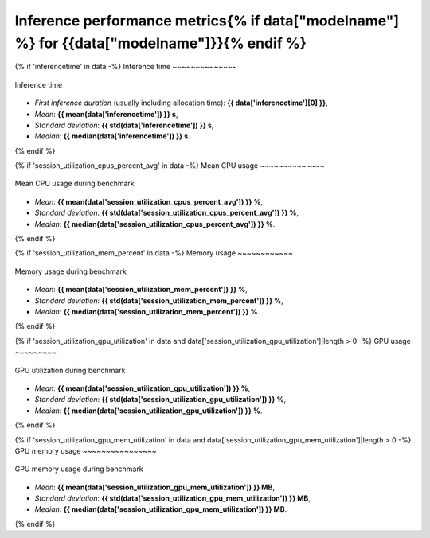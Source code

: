 Inference performance metrics{% if data["modelname"] %} for {{data["modelname"]}}{% endif %}
-----------------------------

{% if 'inferencetime' in data -%}
Inference time
~~~~~~~~~~~~~~

.. figure:: {{data["inferencetimepath"]}}
    :name: {{data["reportname"][0]}}_inferencetime
    :alt: Inference time
    :align: center

    Inference time

* *First inference duration* (usually including allocation time): **{{ data['inferencetime'][0] }}**,
* *Mean*: **{{ mean(data['inferencetime']) }} s**,
* *Standard deviation*: **{{ std(data['inferencetime']) }} s**,
* *Median*: **{{ median(data['inferencetime']) }} s**.
{% endif %}

{% if 'session_utilization_cpus_percent_avg' in data -%}
Mean CPU usage
~~~~~~~~~~~~~~

.. figure:: {{data["cpuusagepath"]}}
    :name: {{data["reportname"][0]}}_cpuusage
    :alt: Mean CPU usage
    :align: center

    Mean CPU usage during benchmark

* *Mean*: **{{ mean(data['session_utilization_cpus_percent_avg']) }} %**,
* *Standard deviation*: **{{ std(data['session_utilization_cpus_percent_avg']) }} %**,
* *Median*: **{{ median(data['session_utilization_cpus_percent_avg']) }} %**.
{% endif %}

{% if 'session_utilization_mem_percent' in data -%}
Memory usage
~~~~~~~~~~~~

.. figure:: {{data["memusagepath"]}}
    :name: {{data["reportname"][0]}}_memusage
    :alt: Memory usage
    :align: center

    Memory usage during benchmark

* *Mean*: **{{ mean(data['session_utilization_mem_percent']) }} %**,
* *Standard deviation*: **{{ std(data['session_utilization_mem_percent']) }} %**,
* *Median*: **{{ median(data['session_utilization_mem_percent']) }} %**.
{% endif %}

{% if 'session_utilization_gpu_utilization' in data and data['session_utilization_gpu_utilization']|length > 0 -%}
GPU usage
~~~~~~~~~

.. figure:: {{data["gpuusagepath"]}}
    :name: {{data["reportname"][0]}}_gpuusage
    :alt: GPU usage
    :align: center

    GPU utilization during benchmark

* *Mean*: **{{ mean(data['session_utilization_gpu_utilization']) }} %**,
* *Standard deviation*: **{{ std(data['session_utilization_gpu_utilization']) }} %**,
* *Median*: **{{ median(data['session_utilization_gpu_utilization']) }} %**.
{% endif %}

{% if 'session_utilization_gpu_mem_utilization' in data and data['session_utilization_gpu_mem_utilization']|length > 0 -%}
GPU memory usage
~~~~~~~~~~~~~~~~

.. figure:: {{data["gpumemusagepath"]}}
    :name: {{data["reportname"][0]}}_gpumemusage
    :alt: GPU memory usage
    :align: center

    GPU memory usage during benchmark

* *Mean*: **{{ mean(data['session_utilization_gpu_mem_utilization']) }} MB**,
* *Standard deviation*: **{{ std(data['session_utilization_gpu_mem_utilization']) }} MB**,
* *Median*: **{{ median(data['session_utilization_gpu_mem_utilization']) }} MB**.
{% endif %}

